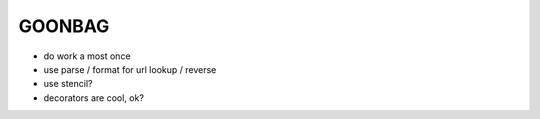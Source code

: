 GOONBAG
=======

- do work a most once
- use parse / format for url lookup / reverse
- use stencil?
- decorators are cool, ok?


.. code-block:: python
    api = Routes()

    @api.route('/foo/{bar}/', ....)
    @responds(status=200, content_type='application/json')
    def handler(request):
        ...
        return content: iterable

        return status:int, content: iterable

        return status:int, content: iterable, headers:dict


    @api.route('/baz/')
    class MyHandler(Handler):
        default_content_type = 'application/json'

        def get(self, request, \**url_params):
            return 'content'

